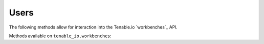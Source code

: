 Users
=====
.. py:module:: tenable.tenable_io.workbenches

The following methods allow for interaction into the Tenable.io 
`workbenches`_ API.

.. _users:
    https://cloud.tenable.com/api#/resources/workbenches

Methods available on ``tenable_io.workbenches``:

.. rst-class:: hide-signature
.. py:class:: WorkbenchesAPI

    .. automethod:: assets
    .. automethod:: asset_info
    .. automethod:: asset_vulns
    .. automethod:: asset_vuln_info
    .. automethod:: asset_vuln_output
    .. automethod:: assets_with_vulns
    .. automethod:: export
    .. automethod:: vulns
    .. automethod:: vuln_info
    .. automethod:: vuln_outputs